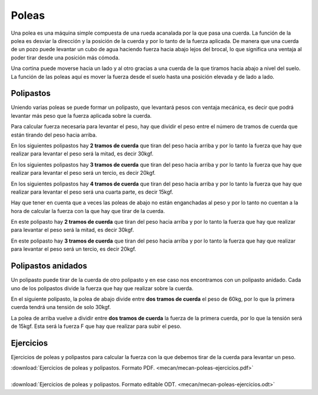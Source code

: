 ﻿
.. _mecan-poleas:

Poleas
======
Una polea es una máquina simple compuesta de una rueda acanalada por
la que pasa una cuerda.
La función de la polea es desviar la dirección y la posición
de la cuerda y por lo tanto de la fuerza aplicada.
De manera que una cuerda de un pozo puede levantar un cubo de agua
haciendo fuerza hacia abajo lejos del brocal, lo que significa una
ventaja al poder tirar desde una posición más cómoda.

.. image:: mecan/_images/mecan-poleas-01.png
   :align: center
   :height: 284px


.. image:: mecan/_images/mecan-poleas-02.png
   :align: center
   :height: 300px

Una cortina puede moverse hacia un lado y al otro gracias a una
cuerda de la que tiramos hacia abajo a nivel del suelo.
La función de las poleas aquí es mover la fuerza desde el suelo
hasta una posición elevada y de lado a lado.

.. image:: mecan/_images/mecan-poleas-09.png
   :align: center
   :height: 284px


Polipastos
----------
Uniendo varias poleas se puede formar un polipasto, que levantará pesos
con ventaja mecánica, es decir que podrá levantar más peso que la fuerza
aplicada sobre la cuerda.

Para calcular fuerza necesaria para levantar el peso, hay que dividir
el peso entre el número de tramos de cuerda que están tirando del peso 
hacia arriba.

En los siguientes polipastos hay **2 tramos de cuerda** que tiran del 
peso hacia arriba y por lo tanto la fuerza que hay que realizar para 
levantar el peso será la mitad, es decir 30kgf.

.. image:: mecan/_images/mecan-poleas-03.png
   :align: center
   :height: 284px

.. image:: mecan/_images/mecan-poleas-04.png
   :align: center
   :height: 284px

En los siguientes polipastos hay **3 tramos de cuerda** que tiran del 
peso hacia arriba y por lo tanto la fuerza que hay que realizar para 
levantar el peso será un tercio, es decir 20kgf.

.. image:: mecan/_images/mecan-poleas-05.png
   :align: center
   :height: 284px

.. image:: mecan/_images/mecan-poleas-07.png
   :align: center
   :height: 284px

En los siguientes polipastos hay **4 tramos de cuerda** que tiran del
peso hacia arriba y por lo tanto la fuerza que hay que realizar para
levantar el peso será una cuarta parte, es decir 15kgf.

.. image:: mecan/_images/mecan-poleas-06.png
   :align: center
   :height: 284px

.. image:: mecan/_images/mecan-poleas-08.png
   :align: center
   :height: 284px

Hay que tener en cuenta que a veces las poleas de abajo no están
enganchadas al peso y por lo tanto no cuentan a la hora de calcular
la fuerza con la que hay que tirar de la cuerda.

En este polipasto hay **2 tramos de cuerda** que tiran del peso hacia
arriba y por lo tanto la fuerza que hay que realizar para levantar
el peso será la mitad, es decir 30kgf.

.. image:: mecan/_images/mecan-poleas-10.png
   :align: center
   :height: 284px

En este polipasto hay **3 tramos de cuerda** que tiran del peso hacia
arriba y por lo tanto la fuerza que hay que realizar para levantar
el peso será un tercio, es decir 20kgf.

.. image:: mecan/_images/mecan-poleas-11.png
   :align: center
   :height: 284px


Polipastos anidados
-------------------
Un polipasto puede tirar de la cuerda de otro polipasto y en ese
caso nos encontramos con un polipasto anidado.
Cada uno de los polipastos divide la fuerza que hay que realizar
sobre la cuerda.

En el siguiente polipasto, la polea de abajo divide entre **dos
tramos de cuerda** el peso de 60kg, por lo que la primera cuerda
tendrá una tensión de solo 30kgf.

La polea de arriba vuelve a dividir entre **dos tramos de cuerda** la
fuerza de la primera cuerda, por lo que la tensión será de 15kgf.
Esta será la fuerza F que hay que realizar para subir el peso.

.. image:: mecan/_images/mecan-poleas-12.png
   :align: center
   :height: 331px


Ejercicios
----------
Ejercicios de poleas y polipastos para calcular la fuerza 
con la que debemos tirar de la cuerda para levantar un peso.

| :download:`Ejercicios de poleas y polipastos.
  Formato PDF. <mecan/mecan-poleas-ejercicios.pdf>`
|
| :download:`Ejercicios de poleas y polipastos.
  Formato editable ODT. <mecan/mecan-poleas-ejercicios.odt>`